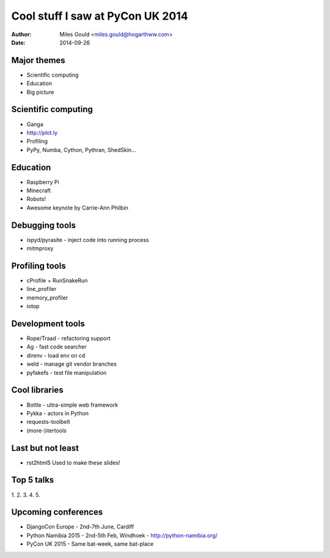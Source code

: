 =================================
Cool stuff I saw at PyCon UK 2014
=================================
:Author: Miles Gould <miles.gould@hogarthww.com>
:Date: 2014-09-26

Major themes
============

* Scientific computing
* Education
* Big picture

Scientific computing
====================
* Ganga
* http://plot.ly
* Profiling
* PyPy, Numba, Cython, Pythran, ShedSkin...

Education
=========
* Raspberry Pi
* Minecraft
* Robots!
* Awesome keynote by Carrie-Ann Philbin

Debugging tools
===============
* ispyd/pyrasite
  - inject code into running process
* mitmproxy

Profiling tools
===============
* cProfile + RunSnakeRun
* line_profiler
* memory_profiler
* iotop

Development tools
=================
* Rope/Traad - refactoring support
* Ag - fast code searcher
* direnv - load env on cd
* weld - manage git vendor branches
* pyfakefs - test file manipulation

Cool libraries
==============
* Bottle - ultra-simple web framework
* Pykka - actors in Python
* requests-toolbelt
* (more-)itertools

Last but not least
==================
* rst2html5
  Used to make these slides!

Top 5 talks
===========
1.
2.
3.
4.
5.

Upcoming conferences
====================

- DjangoCon Europe
  - 2nd-7th June, Cardiff
- Python Namibia 2015
  - 2nd-5th Feb, Windhoek
  - http://python-namibia.org/
- PyCon UK 2015
  - Same bat-week, same bat-place
